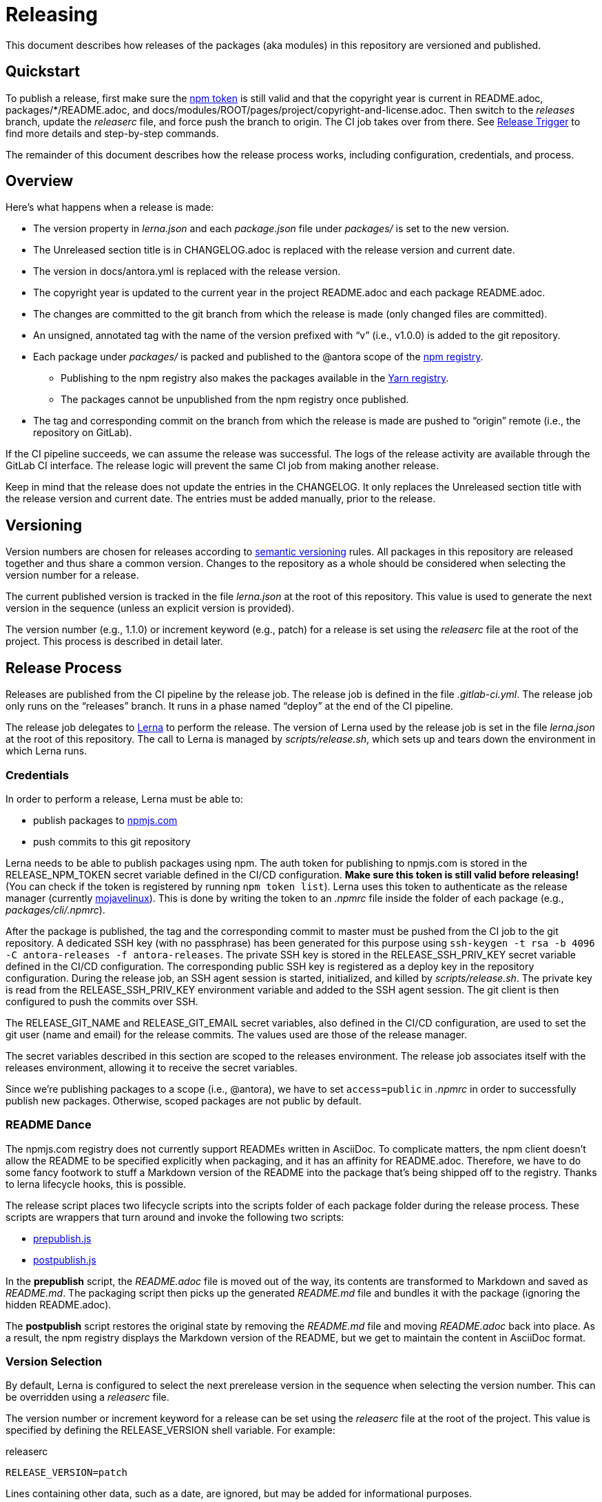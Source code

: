 = Releasing
ifdef::env-browser[]
:toc:
:toc-title: Contents
endif::[]

This document describes how releases of the packages (aka modules) in this repository are versioned and published.

== Quickstart

To publish a release, first make sure the <<Credentials,npm token>> is still valid and that the copyright year is current in README.adoc, packages/*/README.adoc, and docs/modules/ROOT/pages/project/copyright-and-license.adoc.
Then switch to the _releases_ branch, update the [.path]_releaserc_ file, and force push the branch to origin.
The CI job takes over from there.
See <<Release Trigger>> to find more details and step-by-step commands.

The remainder of this document describes how the release process works, including configuration, credentials, and process.

== Overview

Here's what happens when a release is made:

* The version property in [.path]_lerna.json_ and each [.path]_package.json_ file under [.path]_packages/_ is set to the new version.
* The Unreleased section title is in CHANGELOG.adoc is replaced with the release version and current date.
* The version in docs/antora.yml is replaced with the release version.
* The copyright year is updated to the current year in the project README.adoc and each package README.adoc.
* The changes are committed to the git branch from which the release is made (only changed files are committed).
* An unsigned, annotated tag with the name of the version prefixed with "`v`" (i.e., v1.0.0) is added to the git repository.
* Each package under [.path]_packages/_ is packed and published to the @antora scope of the https://npmjs.com[npm registry].
 ** Publishing to the npm registry also makes the packages available in the https://yarnpkg.com[Yarn registry].
 ** The packages cannot be unpublished from the npm registry once published.
* The tag and corresponding commit on the branch from which the release is made are pushed to "`origin`" remote (i.e., the repository on GitLab).

If the CI pipeline succeeds, we can assume the release was successful.
The logs of the release activity are available through the GitLab CI interface.
The release logic will prevent the same CI job from making another release.

Keep in mind that the release does not update the entries in the CHANGELOG.
It only replaces the Unreleased section title with the release version and current date.
The entries must be added manually, prior to the release.

== Versioning

Version numbers are chosen for releases according to https://semver.org[semantic versioning] rules.
All packages in this repository are released together and thus share a common version.
Changes to the repository as a whole should be considered when selecting the version number for a release.

The current published version is tracked in the file [.path]_lerna.json_ at the root of this repository.
This value is used to generate the next version in the sequence (unless an explicit version is provided).

The version number (e.g., 1.1.0) or increment keyword (e.g., patch) for a release is set using the [.path]_releaserc_ file at the root of the project.
This process is described in detail later.

== Release Process

Releases are published from the CI pipeline by the release job.
The release job is defined in the file [.path]_.gitlab-ci.yml_.
The release job only runs on the "`releases`" branch.
It runs in a phase named "`deploy`" at the end of the CI pipeline.

The release job delegates to https://lernajs.io[Lerna] to perform the release.
The version of Lerna used by the release job is set in the file [.path]_lerna.json_ at the root of this repository.
The call to Lerna is managed by [.path]_scripts/release.sh_, which sets up and tears down the environment in which Lerna runs.

=== Credentials

In order to perform a release, Lerna must be able to:

* publish packages to https://www.npmjs.com[npmjs.com]
* push commits to this git repository

Lerna needs to be able to publish packages using npm.
The auth token for publishing to npmjs.com is stored in the RELEASE_NPM_TOKEN secret variable defined in the CI/CD configuration.
*Make sure this token is still valid before releasing!*
(You can check if the token is registered by running `npm token list`).
Lerna uses this token to authenticate as the release manager (currently https://www.npmjs.com/~mojavelinux[mojavelinux]).
This is done by writing the token to an [.path]_.npmrc_ file inside the folder of each package (e.g., [.path]_packages/cli/.npmrc_).

After the package is published, the tag and the corresponding commit to master must be pushed from the CI job to the git repository.
A dedicated SSH key (with no passphrase) has been generated for this purpose using `ssh-keygen -t rsa -b 4096 -C antora-releases -f antora-releases`.
The private SSH key is stored in the RELEASE_SSH_PRIV_KEY secret variable defined in the CI/CD configuration.
The corresponding public SSH key is registered as a deploy key in the repository configuration.
During the release job, an SSH agent session is started, initialized, and killed by [.path]_scripts/release.sh_.
The private key is read from the RELEASE_SSH_PRIV_KEY environment variable and added to the SSH agent session.
The git client is then configured to push the commits over SSH.

The RELEASE_GIT_NAME and RELEASE_GIT_EMAIL secret variables, also defined in the CI/CD configuration, are used to set the git user (name and email) for the release commits.
The values used are those of the release manager.

The secret variables described in this section are scoped to the releases environment.
The release job associates itself with the releases environment, allowing it to receive the secret variables.

Since we're publishing packages to a scope (i.e., @antora), we have to set `access=public` in [.path]_.npmrc_ in order to successfully publish new packages.
Otherwise, scoped packages are not public by default.

=== README Dance

The npmjs.com registry does not currently support READMEs written in AsciiDoc.
To complicate matters, the npm client doesn't allow the README to be specified explicitly when packaging, and it has an affinity for README.adoc.
Therefore, we have to do some fancy footwork to stuff a Markdown version of the README into the package that's being shipped off to the registry.
Thanks to lerna lifecycle hooks, this is possible.

The release script places two lifecycle scripts into the scripts folder of each package folder during the release process.
These scripts are wrappers that turn around and invoke the following two scripts:

* https://gitlab.com/antora/antora/blob/master/scripts/prepublish.js[prepublish.js]
* https://gitlab.com/antora/antora/blob/master/scripts/postpublish.js[postpublish.js]

In the *prepublish* script, the [.path]_README.adoc_ file is moved out of the way, its contents are transformed to Markdown and saved as [.path]_README.md_.
The packaging script then picks up the generated [.path]_README.md_ file and bundles it with the package (ignoring the hidden README.adoc).

The *postpublish* script restores the original state by removing the [.path]_README.md_ file and moving [.path]_README.adoc_ back into place.
As a result, the npm registry displays the Markdown version of the README, but we get to maintain the content in AsciiDoc format.

=== Version Selection

By default, Lerna is configured to select the next prerelease version in the sequence when selecting the version number.
This can be overridden using a [.path]_releaserc_ file.

The version number or increment keyword for a release can be set using the [.path]_releaserc_ file at the root of the project.
This value is specified by defining the RELEASE_VERSION shell variable.
For example:

.releaserc
[source,bash]
----
RELEASE_VERSION=patch
----

Lines containing other data, such as a date, are ignored, but may be added for informational purposes.

If the value assigned to the RELEASE_VERSION variable matches one of the increment keywords (major, minor, patch, premajor, preminor, prepatch, prerelease), that value is passed to Lerna's `--cd-version` option.
Consult the Lerna documentation for details about how these values determine the next version number.
Otherwise, the value is assumed to be an explicit version number, which is used as is by passing it to Lerna's `--repo-version` option.

If the RELEASE_NPM_TAG variable is set, its value is passed to Lerna's `--npm-tag` option.
This setting can be used to publish releases that do not get installed by default (e.g., prereleases).
If the RELEASE_NPM_TAG variable is not set, and the RELEASE_VERSION beings with `pre` or contains a hyphen, the RELEASE_NPM_TAG variable defaults to `testing`.
Otherwise, it defaults to `latest`.
To override these defaults, set the RELEASE_NPM_TAG shell variable in the [.path]_releaserc_ file.
For example:

.releaserc
[source,bash]
----
RELEASE_VERSION=2.0.0-alpha.1
RELEASE_NPM_TAG=preview
----

The [.path]_releaserc_ file can also control the branch from which the release will be cut.
But default, the release is cut from the master branch.
To override this default, set the RELEASE_BRANCH shell variable in the [.path]_releaserc_ file.
For example:

.releaserc
[source,bash]
----
RELEASE_VERSION=patch
RELEASE_BRANCH=1.x
----

CAUTION: If you release from a branch other than master, you'll need to carry over the change that the release scripts makes to the CHANGELOG to the master branch manually in order to retain a continuity of releases.

Modifying the [.path]_releaserc_ file is the central mechanism for triggering a release, as covered in the next section.

=== Release Trigger

A release is made from the release branch, which is the branch from which the release is being cut.
A branch named "`releases`" has been reserved for performing the release.
The release is triggered by pushing a new commit to the releases branch.

The steps to perform a release are as follows:

. Rebase the releases branch on top of the release branch (e.g., master).
. Update the [.path]_releaserc_ file, if necessary (typically to set the release version).
 ** The commit message on the release branch is arbitrary, but can be something like "`cut release`".
. Force push the branch.

The releases branch must be ahead of the release branch (the branch from which the release is being made).
In other words, the common fork point between the release branch and releases branches must be the HEAD of the release branch.
If this is not the case, the release job will refuse to publish the release.

(Unfortunately, that means the branch cannot be protected).

Here are the steps in the form of a commands:

 $ git fetch origin
   git rebase origin/master
   git commit --amend --date="$(date)" -m "cut release" releaserc
   git push --force origin releases

This commit activates the release job in the CI pipeline.
This job is configured to only run on the releases branch.
The release job immediately clones the release branch and performs the release from there.
Thus, the releases branch is merely a utility.

//NOTE: In the future, we may decide to add multiple release branches, one for each version line (e.g., 1.x, 2.x, master, etc.)

In summary, the releases branch is used to:

* trigger the CI pipeline
* pass release instructions via the [.path]_releaserc_ file
* track whether a release has already been performed from a given CI pipeline (by examining the fork point)
 ** this prevents the CI pipeline from being inadvertently run again

The CI job will publish the packages to npmjs.com at the end of the job execution.

=== Post Release Trigger

Once the release completes, the job to build the Docker image is automatically triggered.
The version of the Docker image matches the latest version of Antora.
The Docker image will be tagged `testing` if the release number contains a hyphen.
Otherwise, it will be tagged `latest` (the default version).

== Testing a Release

It's possible to test the release locally using a private npm registry.
This section briefly describes how.

=== Set Up a Private Npm Registry

You can run a private npm registry on your own machine using http://www.verdaccio.org[Verdaccio].

Verdaccio is available as an npm package.
To install Verdaccio, run the following command:

 $ npm i -g verdaccio

You'll then need to create a user for publishing packages.
First, start Verdaccio using the `verdaccio` command:

 $ verdaccio

Verdaccio runs at http://localhost:4873 by default.
You can visit this URL to see what packages have been installed.
(Of course, there's nothing there yet!)

Next, create a user using the `npm adduser` command (assuming the default port):

 $ npm adduser --registry http://localhost:4873

You'll never need to login as this user.
This just adds an auth token for localhost:4873 to the [.path]_~/.npmrc_ file that the npm client will use for publishing to this registry.

Next, we'll need to disable the proxy for the `@antora` scope so that we can test locally without interfering with or getting interference from the released packages.

First, stop Verdaccio.
Then, open the file [.path]_~/.config/verdaccio/config.yaml_, add the entry under the `packages:` key, and save it.

[source,yml]
----
  '@antora/*':
    access: $all
    publish: $authenticated
----

=== Run the Private Npm Registry

You must start Verdaccio in order to use it for publishing:

 $ verdaccio

=== Prepare the Clones

Now we need to prepare two clones so that they are configured as the release repository (test-release-from) and the upstream repository (test-release-to).
This ensures that you can perform a full publish without affecting the real repository.

Start by cloning the repository to use as the upstream target:

 $ git clone git@gitlab.com:antora/antora.git test-release-to
   cd test-release-to

Next, switch to another branch so the master branch can receive commits and we have something to come back to:

 $ git checkout -b current
   cd ..

Next, clone the repository from which you will perform the release:

 $ git clone git@gitlab.com:antora/antora.git test-release-from
   cd test-release-from

Next, change the remote origin to point to our local (fake) target:

 $ git remote set-url origin ../test-release-to

Confirm this is set up correctly by doing an empty push:

 $ git push origin master

=== Perform a Local Release

Now you are ready to perform a local release.
Switch to the [.path]_test-release-from_ repository and run:

 $ npm_config_registry=http://localhost:4873 \
   lerna publish --cd-version=prerelease --exact --force-publish=*

If you've set up everything correctly, this will not affect the official repository and won't publish anything to npmjs.com.

Verify that the packages have been published to the private npm registry by visiting http://localhost:4873.

=== Reverting a Release

The beauty of testing locally is that you can revert a release.
Here's how to do it.

Start by purging the packages from the private npm repository:

 $ for package in `find packages -mindepth 1 -maxdepth 1 -printf "%f\n"`; do
     npm --registry http://localhost:4873 unpublish --force @antora/$package
   done

Next, move to the [.path]_test-release-to_ repository and clean stuff up:

 $ git tag -d `git tag`
   git checkout master
   git reset --hard `git rev-parse current`
   git checkout current

Now, go back to the [.path]_test-release-from_ repository and sync with the local origin:

 $ git tag -d `git tag`
   git fetch origin
   git reset --hard origin/master

Now you should be all set to try the release again!

== Future Ideas

In the future, we may consider other ways to trigger a release aside from using a dedicated branch.

=== Pipeline Triggers

One possible approach is to use a https://docs.gitlab.com/ee/ci/triggers/[pipeline trigger] against the master branch.
The reason we decided to defer using this strategy is because there's no clear way to disable a job for a certain trigger or distinguish one trigger from another.
If we want to use pipeline triggers for other purposes, there's a risk we could inadvertently trigger a release.
Even with protections in place, such as checking for a special environment variable, the release job would still run on any trigger.

=== Commit Tags

Another way to trigger a release is to use a commit tag.
When pushing a commit to master, either directly or by merging an MR, we could use a special tag in the commit message to indicate that a release could follow.
For example, the commit message might look like:

 add a cool new feature [ci release]

The increment keyword could be specified as an optional qualifier:

 totally change the API [ci release major]

The upside to this approach is that it's very easy to control when a release is performed and to track what triggered it.
The downside is that it adds noise to commit messages.
